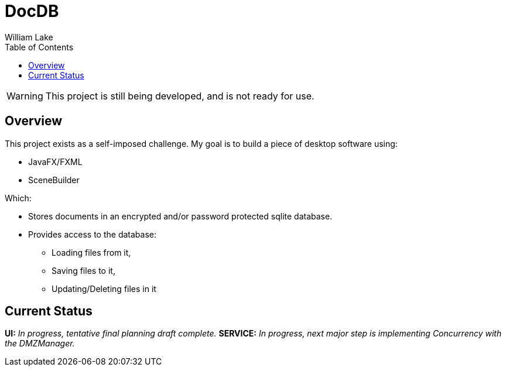= DocDB
William Lake
:icons: font
:imagesdir: images
:datauri:
:toc: left
:source-highlighter: coderay

WARNING: This project is still being developed, and is not ready for use.

== Overview

This project exists as a self-imposed challenge. My goal is to build a piece of desktop software using:

* JavaFX/FXML
* SceneBuilder

Which:

* Stores documents in an encrypted and/or password protected sqlite database.
* Provides access to the database:
** Loading files from it,
** Saving files to it,
** Updating/Deleting files in it

== Current Status

*UI:* _In progress, tentative final planning draft complete._
*SERVICE:* _In progress, next major step is implementing Concurrency with the DMZManager._
